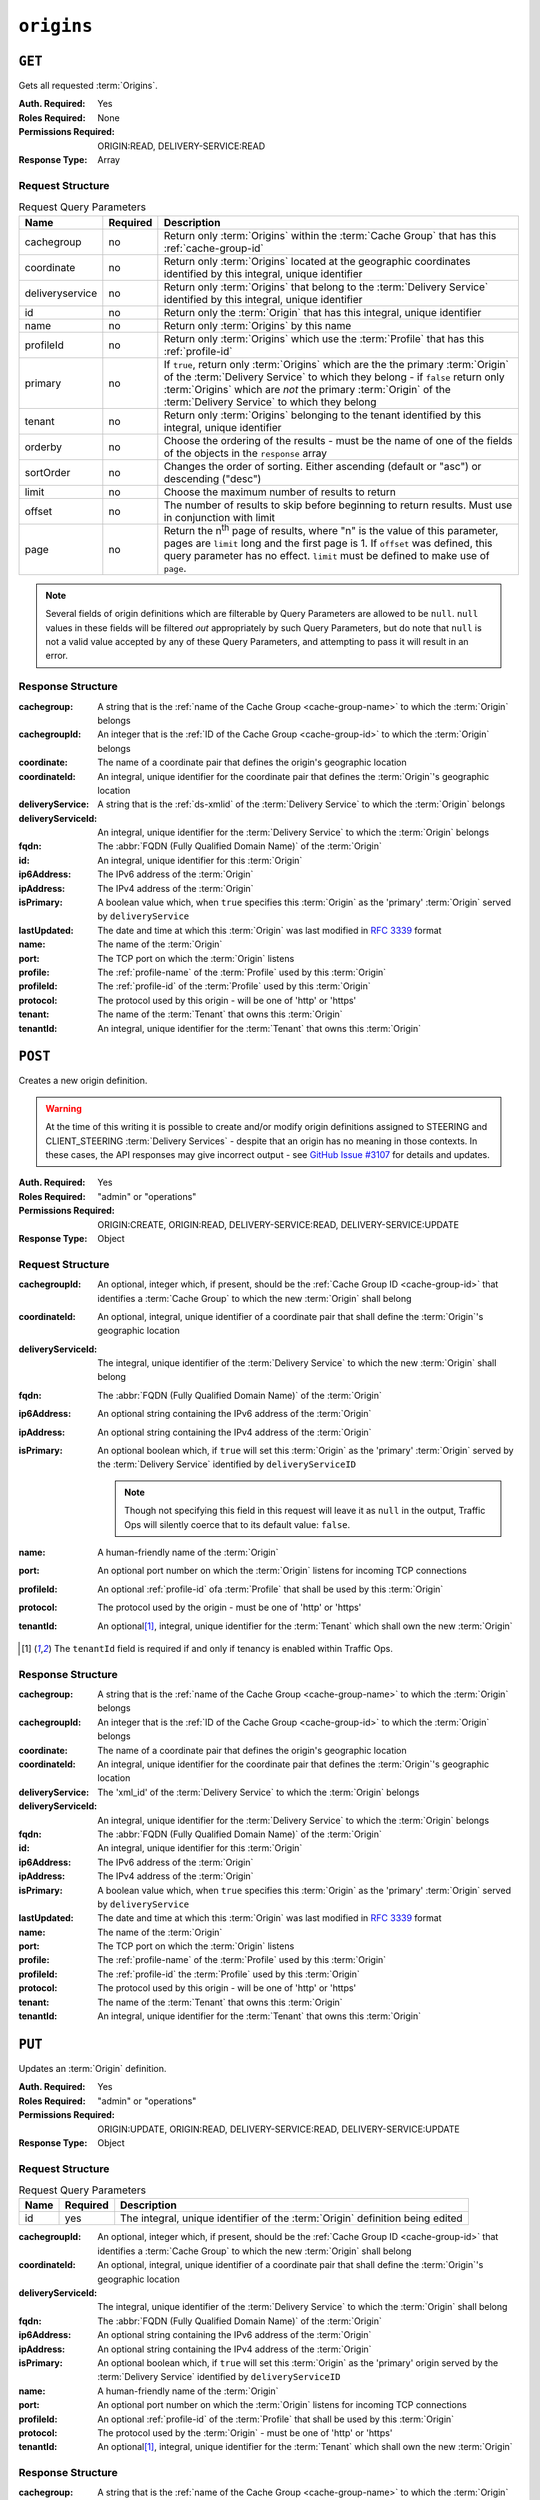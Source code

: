 ..
..
.. Licensed under the Apache License, Version 2.0 (the "License");
.. you may not use this file except in compliance with the License.
.. You may obtain a copy of the License at
..
..     http://www.apache.org/licenses/LICENSE-2.0
..
.. Unless required by applicable law or agreed to in writing, software
.. distributed under the License is distributed on an "AS IS" BASIS,
.. WITHOUT WARRANTIES OR CONDITIONS OF ANY KIND, either express or implied.
.. See the License for the specific language governing permissions and
.. limitations under the License.
..

.. _to-api-origins:

***********
``origins``
***********

``GET``
=======
Gets all requested :term:`Origins`.

:Auth. Required: Yes
:Roles Required: None
:Permissions Required: ORIGIN:READ, DELIVERY-SERVICE:READ
:Response Type:  Array

Request Structure
-----------------
.. table:: Request Query Parameters

	+-----------------+----------+-------------------------------------------------------------------------------------------------------------------------------------------------------------------+
	| Name            | Required | Description                                                                                                                                                       |
	+=================+==========+===================================================================================================================================================================+
	| cachegroup      | no       | Return only :term:`Origins` within the :term:`Cache Group` that has this :ref:`cache-group-id`                                                                    |
	+-----------------+----------+-------------------------------------------------------------------------------------------------------------------------------------------------------------------+
	| coordinate      | no       | Return only :term:`Origins` located at the geographic coordinates identified by this integral, unique identifier                                                  |
	+-----------------+----------+-------------------------------------------------------------------------------------------------------------------------------------------------------------------+
	| deliveryservice | no       | Return only :term:`Origins` that belong to the :term:`Delivery Service` identified by this integral, unique identifier                                            |
	+-----------------+----------+-------------------------------------------------------------------------------------------------------------------------------------------------------------------+
	| id              | no       | Return only the :term:`Origin` that has this integral, unique identifier                                                                                          |
	+-----------------+----------+-------------------------------------------------------------------------------------------------------------------------------------------------------------------+
	| name            | no       | Return only :term:`Origins` by this name                                                                                                                          |
	+-----------------+----------+-------------------------------------------------------------------------------------------------------------------------------------------------------------------+
	| profileId       | no       | Return only :term:`Origins` which use the :term:`Profile` that has this :ref:`profile-id`                                                                         |
	+-----------------+----------+-------------------------------------------------------------------------------------------------------------------------------------------------------------------+
	| primary         | no       | If ``true``, return only :term:`Origins` which are the the primary :term:`Origin` of the :term:`Delivery Service` to which they belong - if ``false`` return only |
	|                 |          | :term:`Origins` which are *not* the primary :term:`Origin` of the :term:`Delivery Service` to which they belong                                                   |
	+-----------------+----------+-------------------------------------------------------------------------------------------------------------------------------------------------------------------+
	| tenant          | no       | Return only :term:`Origins` belonging to the tenant identified by this integral, unique identifier                                                                |
	+-----------------+----------+-------------------------------------------------------------------------------------------------------------------------------------------------------------------+
	| orderby         | no       | Choose the ordering of the results - must be the name of one of the fields of the objects in the ``response``                                                     |
	|                 |          | array                                                                                                                                                             |
	+-----------------+----------+-------------------------------------------------------------------------------------------------------------------------------------------------------------------+
	| sortOrder       | no       | Changes the order of sorting. Either ascending (default or "asc") or descending ("desc")                                                                          |
	+-----------------+----------+-------------------------------------------------------------------------------------------------------------------------------------------------------------------+
	| limit           | no       | Choose the maximum number of results to return                                                                                                                    |
	+-----------------+----------+-------------------------------------------------------------------------------------------------------------------------------------------------------------------+
	| offset          | no       | The number of results to skip before beginning to return results. Must use in conjunction with limit                                                              |
	+-----------------+----------+-------------------------------------------------------------------------------------------------------------------------------------------------------------------+
	| page            | no       | Return the n\ :sup:`th` page of results, where "n" is the value of this parameter, pages are ``limit`` long and the first page is 1. If ``offset`` was defined,   |
	|                 |          | this query parameter has no effect. ``limit`` must be defined to make use of ``page``.                                                                            |
	+-----------------+----------+-------------------------------------------------------------------------------------------------------------------------------------------------------------------+

.. note:: Several fields of origin definitions which are filterable by Query Parameters are allowed to be ``null``. ``null`` values in these fields will be filtered *out* appropriately by such Query Parameters, but do note that ``null`` is not a valid value accepted by any of these Query Parameters, and attempting to pass it will result in an error.

.. code-block:: http
	:caption: Request Example

	GET /api/5.0/origins?name=demo1 HTTP/1.1
	Host: trafficops.infra.ciab.test
	User-Agent: curl/7.47.0
	Accept: */*
	Cookie: mojolicious=...

Response Structure
------------------
:cachegroup:        A string that is the :ref:`name of the Cache Group <cache-group-name>` to which the :term:`Origin` belongs
:cachegroupId:      An integer that is the :ref:`ID of the Cache Group <cache-group-id>` to which the :term:`Origin` belongs
:coordinate:        The name of a coordinate pair that defines the origin's geographic location
:coordinateId:      An integral, unique identifier for the coordinate pair that defines the :term:`Origin`'s geographic location
:deliveryService:   A string that is the :ref:`ds-xmlid` of the :term:`Delivery Service` to which the :term:`Origin` belongs
:deliveryServiceId: An integral, unique identifier for the :term:`Delivery Service` to which the :term:`Origin` belongs
:fqdn:              The :abbr:`FQDN (Fully Qualified Domain Name)` of the :term:`Origin`
:id:                An integral, unique identifier for this :term:`Origin`
:ip6Address:        The IPv6 address of the :term:`Origin`
:ipAddress:         The IPv4 address of the :term:`Origin`
:isPrimary:         A boolean value which, when ``true`` specifies this :term:`Origin` as the 'primary' :term:`Origin` served by ``deliveryService``
:lastUpdated:       The date and time at which this :term:`Origin` was last modified in :rfc:`3339` format

	.. versionchanged:: 5.0
		Prior to version 5.0 of the API, this field was in :ref:`non-rfc-datetime`.

:name:      The name of the :term:`Origin`
:port:      The TCP port on which the :term:`Origin` listens
:profile:   The :ref:`profile-name` of the :term:`Profile` used by this :term:`Origin`
:profileId: The :ref:`profile-id` of the :term:`Profile` used by this :term:`Origin`
:protocol:  The protocol used by this origin - will be one of 'http' or 'https'
:tenant:    The name of the :term:`Tenant` that owns this :term:`Origin`
:tenantId:  An integral, unique identifier for the :term:`Tenant` that owns this :term:`Origin`

.. code-block:: http
	:caption: Response Example

	HTTP/1.1 200 OK
	Access-Control-Allow-Credentials: true
	Access-Control-Allow-Headers: Origin, X-Requested-With, Content-Type, Accept, Set-Cookie, Cookie
	Access-Control-Allow-Methods: POST,GET,OPTIONS,PUT,DELETE
	Access-Control-Allow-Origin: *
	Content-Type: application/json
	Set-Cookie: mojolicious=...; Path=/; Expires=Mon, 18 Nov 2019 17:40:54 GMT; Max-Age=3600; HttpOnly
	Whole-Content-Sha512: sm8DpvdvrfdSVLtmXTdfjsZbTlbc+pI40Gy0aj00XIURTPfFXuv/4LgHb6A3r92iymbRHvFrH6qdB2g97U2sBg==
	X-Server-Name: traffic_ops_golang/
	Date: Tue, 11 Dec 2018 15:43:41 GMT
	Content-Length: 376

	{ "response": [
		{
			"cachegroup": null,
			"cachegroupId": null,
			"coordinate": null,
			"coordinateId": null,
			"deliveryService": "demo1",
			"deliveryServiceId": 1,
			"fqdn": "origin.infra.ciab.test",
			"id": 1,
			"ip6Address": null,
			"ipAddress": null,
			"isPrimary": true,
			"lastUpdated": "2018-12-10T15:59:33.7096-06:00",
			"name": "demo1",
			"port": null,
			"profile": null,
			"profileId": null,
			"protocol": "http",
			"tenant": "root",
			"tenantId": 1
		}
	]}

``POST``
========
Creates a new origin definition.

.. warning:: At the time of this writing it is possible to create and/or modify origin definitions assigned to STEERING and CLIENT_STEERING :term:`Delivery Services` - despite that an origin has no meaning in those contexts. In these cases, the API responses may give incorrect output - see `GitHub Issue #3107 <https://github.com/apache/trafficcontrol/issues/3107>`_ for details and updates.

:Auth. Required: Yes
:Roles Required: "admin" or "operations"
:Permissions Required: ORIGIN:CREATE, ORIGIN:READ, DELIVERY-SERVICE:READ, DELIVERY-SERVICE:UPDATE
:Response Type:  Object

Request Structure
-----------------
:cachegroupId:      An optional, integer which, if present, should be the :ref:`Cache Group ID <cache-group-id>` that identifies a :term:`Cache Group` to which the new :term:`Origin` shall belong
:coordinateId:      An optional, integral, unique identifier of a coordinate pair that shall define the :term:`Origin`'s geographic location
:deliveryServiceId: The integral, unique identifier of the :term:`Delivery Service` to which the new :term:`Origin` shall belong
:fqdn:              The :abbr:`FQDN (Fully Qualified Domain Name)` of the :term:`Origin`
:ip6Address:        An optional string containing the IPv6 address of the :term:`Origin`
:ipAddress:         An optional string containing the IPv4 address of the :term:`Origin`
:isPrimary:         An optional boolean which, if ``true`` will set this :term:`Origin` as the 'primary' :term:`Origin` served by the :term:`Delivery Service` identified by ``deliveryServiceID``

	.. note:: Though not specifying this field in this request will leave it as ``null`` in the output, Traffic Ops will silently coerce that to its default value: ``false``.

:name:      A human-friendly name of the :term:`Origin`
:port:      An optional port number on which the :term:`Origin` listens for incoming TCP connections
:profileId: An optional :ref:`profile-id` ofa :term:`Profile` that shall be used by this :term:`Origin`
:protocol:  The protocol used by the origin - must be one of 'http' or 'https'
:tenantId:  An optional\ [1]_, integral, unique identifier for the :term:`Tenant` which shall own the new :term:`Origin`

.. code-block:: http
	:caption: Request Example

	POST /api/5.0/origins HTTP/1.1
	Host: trafficops.infra.ciab.test
	User-Agent: curl/7.47.0
	Accept: */*
	Cookie: mojolicious=...
	Content-Length: 114
	Content-Type: application/json

	{
		"deliveryServiceId": 2,
		"fqdn": "example.com",
		"name": "example",
		"port": 80,
		"protocol": "http",
		"tenantId": 1
	}

.. [1] The ``tenantId`` field is required if and only if tenancy is enabled within Traffic Ops.

Response Structure
------------------
:cachegroup:        A string that is the :ref:`name of the Cache Group <cache-group-name>` to which the :term:`Origin` belongs
:cachegroupId:      An integer that is the :ref:`ID of the Cache Group <cache-group-id>` to which the :term:`Origin` belongs
:coordinate:        The name of a coordinate pair that defines the origin's geographic location
:coordinateId:      An integral, unique identifier for the coordinate pair that defines the :term:`Origin`'s geographic location
:deliveryService:   The 'xml_id' of the :term:`Delivery Service` to which the :term:`Origin` belongs
:deliveryServiceId: An integral, unique identifier for the :term:`Delivery Service` to which the :term:`Origin` belongs
:fqdn:              The :abbr:`FQDN (Fully Qualified Domain Name)` of the :term:`Origin`
:id:                An integral, unique identifier for this :term:`Origin`
:ip6Address:        The IPv6 address of the :term:`Origin`
:ipAddress:         The IPv4 address of the :term:`Origin`
:isPrimary:         A boolean value which, when ``true`` specifies this :term:`Origin` as the 'primary' :term:`Origin` served by ``deliveryService``
:lastUpdated:       The date and time at which this :term:`Origin` was last modified in :rfc:`3339` format

	.. versionchanged:: 5.0
		Prior to version 5.0 of the API, this field was in :ref:`non-rfc-datetime`.

:name:      The name of the :term:`Origin`
:port:      The TCP port on which the :term:`Origin` listens
:profile:   The :ref:`profile-name` of the :term:`Profile` used by this :term:`Origin`
:profileId: The :ref:`profile-id` the :term:`Profile` used by this :term:`Origin`
:protocol:  The protocol used by this origin - will be one of 'http' or 'https'
:tenant:    The name of the :term:`Tenant` that owns this :term:`Origin`
:tenantId:  An integral, unique identifier for the :term:`Tenant` that owns this :term:`Origin`

.. code-block:: http
	:caption: Response Example

	HTTP/1.1 200 OK
	Access-Control-Allow-Credentials: true
	Access-Control-Allow-Headers: Origin, X-Requested-With, Content-Type, Accept, Set-Cookie, Cookie
	Access-Control-Allow-Methods: POST,GET,OPTIONS,PUT,DELETE
	Access-Control-Allow-Origin: *
	Content-Type: application/json
	Set-Cookie: mojolicious=...; Path=/; Expires=Mon, 18 Nov 2019 17:40:54 GMT; Max-Age=3600; HttpOnly
	Whole-Content-Sha512: z4gp0MaqYu+gSRORhKT2eObVBuVDVx1rdteRaN5kRL9uJ3hNzUCi4dSKIt0rgNgOEDt6x/iTYrmVhr/TSHYtmA==
	X-Server-Name: traffic_ops_golang/
	Date: Tue, 11 Dec 2018 15:14:27 GMT
	Content-Length: 418

	{ "alerts": [
		{
			"text": "origin was created.",
			"level": "success"
		}
	],
	"response": {
		"cachegroup": null,
		"cachegroupId": null,
		"coordinate": null,
		"coordinateId": null,
		"deliveryService": null,
		"deliveryServiceId": 2,
		"fqdn": "example.com",
		"id": 2,
		"ip6Address": null,
		"ipAddress": null,
		"isPrimary": null,
		"lastUpdated": "2018-12-11T15:59:33.7096-06:00",
		"name": "example",
		"port": 80,
		"profile": null,
		"profileId": null,
		"protocol": "http",
		"tenant": null,
		"tenantId": 1
	}}

``PUT``
=======
Updates an :term:`Origin` definition.

:Auth. Required: Yes
:Roles Required: "admin" or "operations"
:Permissions Required: ORIGIN:UPDATE, ORIGIN:READ, DELIVERY-SERVICE:READ, DELIVERY-SERVICE:UPDATE
:Response Type:  Object

Request Structure
-----------------
.. table:: Request Query Parameters

	+------+----------+-------------------------------------------------------------------------------+
	| Name | Required | Description                                                                   |
	+======+==========+===============================================================================+
	| id   | yes      | The integral, unique identifier of the :term:`Origin` definition being edited |
	+------+----------+-------------------------------------------------------------------------------+

:cachegroupId:      An optional, integer which, if present, should be the :ref:`Cache Group ID <cache-group-id>` that identifies a :term:`Cache Group` to which the new :term:`Origin` shall belong
:coordinateId:      An optional, integral, unique identifier of a coordinate pair that shall define the :term:`Origin`'s geographic location
:deliveryServiceId: The integral, unique identifier of the :term:`Delivery Service` to which the :term:`Origin` shall belong
:fqdn:              The :abbr:`FQDN (Fully Qualified Domain Name)` of the :term:`Origin`
:ip6Address:        An optional string containing the IPv6 address of the :term:`Origin`
:ipAddress:         An optional string containing the IPv4 address of the :term:`Origin`
:isPrimary:         An optional boolean which, if ``true`` will set this :term:`Origin` as the 'primary' origin served by the :term:`Delivery Service` identified by ``deliveryServiceID``
:name:              A human-friendly name of the :term:`Origin`
:port:              An optional port number on which the :term:`Origin` listens for incoming TCP connections
:profileId:         An optional :ref:`profile-id` of the :term:`Profile` that shall be used by this :term:`Origin`
:protocol:          The protocol used by the :term:`Origin` - must be one of 'http' or 'https'
:tenantId:          An optional\ [1]_, integral, unique identifier for the :term:`Tenant` which shall own the new :term:`Origin`

.. code-block:: http
	:caption: Request Example

	PUT /api/5.0/origins?id=2 HTTP/1.1
	Host: trafficops.infra.ciab.test
	User-Agent: curl/7.47.0
	Accept: */*
	Cookie: mojolicious=...
	Content-Length: 135
	Content-Type: application/json

	{
		"deliveryServiceId": 2,
		"fqdn": "example.com",
		"isprimary": true,
		"name": "example",
		"port": 443,
		"protocol": "https",
		"tenantId": 1
	}


Response Structure
------------------
:cachegroup:        A string that is the :ref:`name of the Cache Group <cache-group-name>` to which the :term:`Origin` belongs
:cachegroupId:      An integer that is the :ref:`ID of the Cache Group <cache-group-id>` to which the :term:`Origin` belongs
:coordinate:        The name of a coordinate pair that defines the origin's geographic location
:coordinateId:      An integral, unique identifier for the coordinate pair that defines the :term:`Origin`'s geographic location
:deliveryService:   The 'xml_id' of the :term:`Delivery Service` to which the :term:`Origin` belongs
:deliveryServiceId: An integral, unique identifier for the :term:`Delivery Service` to which the :term:`Origin` belongs
:fqdn:              The :abbr:`FQDN (Fully Qualified Domain Name)` of the :term:`Origin`
:id:                An integral, unique identifier for this :term:`Origin`
:ip6Address:        The IPv6 address of the :term:`Origin`
:ipAddress:         The IPv4 address of the :term:`Origin`
:isPrimary:         A boolean value which, when ``true`` specifies this :term:`Origin` as the 'primary' :term:`Origin` served by ``deliveryService``
:lastUpdated:       The date and time at which this :term:`Origin` was last modified in :rfc:`3339` format

	.. versionchanged:: 5.0
		Prior to version 5.0 of the API, this field was in :ref:`non-rfc-datetime`.

:name:      The name of the :term:`Origin`
:port:      The TCP port on which the :term:`Origin` listens
:profile:   The :ref:`profile-name` of the :term:`Profile` used by this :term:`Origin`
:profileId: The :ref:`profile-id` the :term:`Profile` used by this :term:`Origin`
:protocol:  The protocol used by this origin - will be one of 'http' or 'https'
:tenant:    The name of the :term:`Tenant` that owns this :term:`Origin`
:tenantId:  An integral, unique identifier for the :term:`Tenant` that owns this :term:`Origin`

.. code-block:: http
	:caption: Response Example

	HTTP/1.1 200 OK
	Access-Control-Allow-Credentials: true
	Access-Control-Allow-Headers: Origin, X-Requested-With, Content-Type, Accept, Set-Cookie, Cookie
	Access-Control-Allow-Methods: POST,GET,OPTIONS,PUT,DELETE
	Access-Control-Allow-Origin: *
	Content-Type: application/json
	Set-Cookie: mojolicious=...; Path=/; Expires=Mon, 18 Nov 2019 17:40:54 GMT; Max-Age=3600; HttpOnly
	Whole-Content-Sha512: Zx7jOa7UAQxRtDenYodvGQSoooPj4m0yY0AIeUpbdelmYMiNdPYtW82BCmMesFXkmP74nV4HbTUyDHVMuJxZ7g==
	X-Server-Name: traffic_ops_golang/
	Date: Tue, 11 Dec 2018 15:40:53 GMT
	Content-Length: 420

	{ "alerts": [
		{
			"text": "origin was updated.",
			"level": "success"
		}
	],
	"response": {
		"cachegroup": null,
		"cachegroupId": null,
		"coordinate": null,
		"coordinateId": null,
		"deliveryService": null,
		"deliveryServiceId": 2,
		"fqdn": "example.com",
		"id": 2,
		"ip6Address": null,
		"ipAddress": null,
		"isPrimary": true,
		"lastUpdated": "2018-12-11T17:59:33.7096-06:00",
		"name": "example",
		"port": 443,
		"profile": null,
		"profileId": null,
		"protocol": "https",
		"tenant": null,
		"tenantId": 1
	}}

``DELETE``
==========
Deletes an :term:`Origin` definition.

:Auth. Required: Yes
:Roles Required: "admin" or "operations"
:Permissions Required: ORIGIN:DELETE, DELIVERY-SERVICE:UPDATE
:Response Type:  ``undefined``

Request Structure
-----------------
.. table:: Request Query Parameters

	+------+----------+--------------------------------------------------------------------------------+
	| Name | Required | Description                                                                    |
	+======+==========+================================================================================+
	|  id  | yes      | The integral, unique identifier of the :term:`Origin` definition being deleted |
	+------+----------+--------------------------------------------------------------------------------+

.. code-block:: http
	:caption: Request Example

	DELETE /api/5.0/origins?id=2 HTTP/1.1
	Host: trafficops.infra.ciab.test
	User-Agent: curl/7.47.0
	Accept: */*
	Cookie: mojolicious=...

Response Structure
------------------
.. code-block:: http
	:caption: Response Example

	HTTP/1.1 200 OK
	Access-Control-Allow-Credentials: true
	Access-Control-Allow-Headers: Origin, X-Requested-With, Content-Type, Accept, Set-Cookie, Cookie
	Access-Control-Allow-Methods: POST,GET,OPTIONS,PUT,DELETE
	Access-Control-Allow-Origin: *
	Content-Type: application/json
	Set-Cookie: mojolicious=...; Path=/; Expires=Mon, 18 Nov 2019 17:40:54 GMT; Max-Age=3600; HttpOnly
	Whole-Content-Sha512: fLaY4/nh0yR38xq5weBKYg02+aQV6Z1ZroOq9UqUCHLMMrH1NMyhOHx+EphPq7JxkjmGY04WCt6VvDyjGWcgfQ==
	X-Server-Name: traffic_ops_golang/
	Date: Tue, 11 Dec 2018 17:04:14 GMT
	Content-Length: 61

	{ "alerts": [
		{
			"text": "origin was deleted.",
			"level": "success"
		}
	]}
